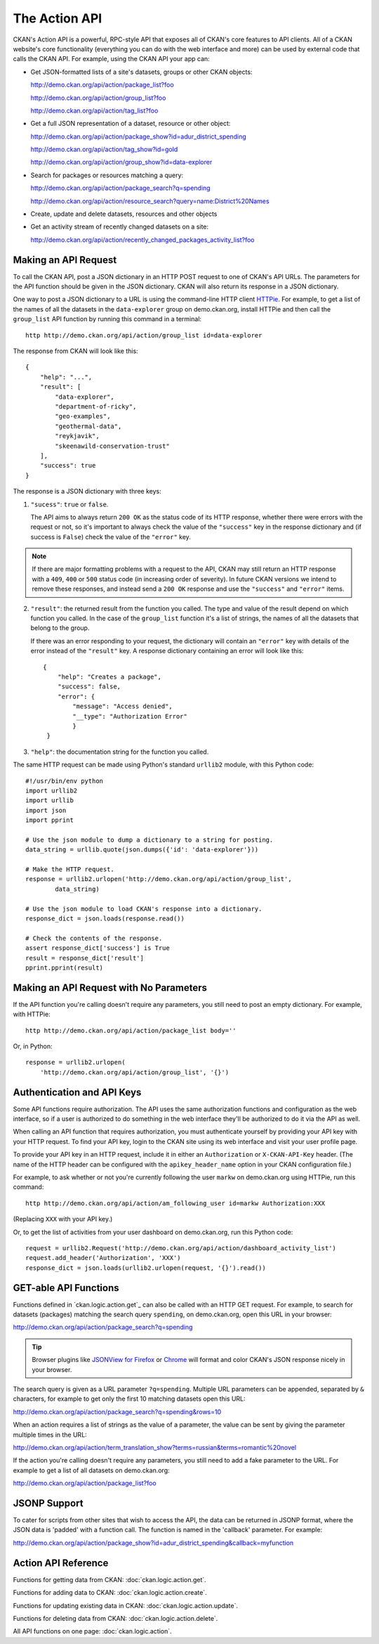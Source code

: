 .. _action-api:

The Action API
==============

CKAN's Action API is a powerful, RPC-style API that exposes all of CKAN's core
features to API clients. All of a CKAN website's core functionality (everything
you can do with the web interface and more) can be used by external code that
calls the CKAN API.  For example, using the CKAN API your app can:

* Get JSON-formatted lists of a site's datasets, groups or other CKAN objects:

  http://demo.ckan.org/api/action/package_list?foo

  http://demo.ckan.org/api/action/group_list?foo

  http://demo.ckan.org/api/action/tag_list?foo

* Get a full JSON representation of a dataset, resource or other object:

  http://demo.ckan.org/api/action/package_show?id=adur_district_spending

  http://demo.ckan.org/api/action/tag_show?id=gold

  http://demo.ckan.org/api/action/group_show?id=data-explorer

* Search for packages or resources matching a query:

  http://demo.ckan.org/api/action/package_search?q=spending

  http://demo.ckan.org/api/action/resource_search?query=name:District%20Names

* Create, update and delete datasets, resources and other objects

* Get an activity stream of recently changed datasets on a site:

  http://demo.ckan.org/api/action/recently_changed_packages_activity_list?foo



Making an API Request
---------------------

To call the CKAN API, post a JSON dictionary in an HTTP POST request to one of
CKAN's API URLs. The parameters for the API function should be given in the
JSON dictionary. CKAN will also return its response in a JSON dictionary.

One way to post a JSON dictionary to a URL is using the command-line HTTP
client `HTTPie <http://httpie.org/>`_.  For example, to get a list of the names
of all the datasets in the ``data-explorer`` group on demo.ckan.org, install
HTTPie and then call the ``group_list`` API function by running this command
in a terminal::

    http http://demo.ckan.org/api/action/group_list id=data-explorer

The response from CKAN will look like this::

    {
        "help": "...",
        "result": [
            "data-explorer",
            "department-of-ricky",
            "geo-examples",
            "geothermal-data",
            "reykjavik",
            "skeenawild-conservation-trust"
        ],
        "success": true
    }

The response is a JSON dictionary with three keys:

1. ``"sucess"``: ``true`` or ``false``.

   The API aims to always return ``200 OK`` as the status code of its HTTP
   response, whether there were errors with the request or not, so it's
   important to always check the value of the ``"success"`` key in the response
   dictionary and (if success is ``False``) check the value of the ``"error"``
   key.

.. note::

    If there are major formatting problems with a request to the API, CKAN
    may still return an HTTP response with a ``409``, ``400`` or ``500``
    status code (in increasing order of severity). In future CKAN versions
    we intend to remove these responses, and instead send a ``200 OK``
    response and use the ``"success"`` and ``"error"`` items.

2. ``"result"``: the returned result from the function you called. The type
   and value of the result depend on which function you called. In the case of
   the ``group_list`` function it's a list of strings, the names of all the
   datasets that belong to the group.

   If there was an error responding to your request, the dictionary will
   contain an ``"error"`` key with details of the error instead of the
   ``"result"`` key. A response dictionary containing an error will look like
   this::

       {
           "help": "Creates a package",
           "success": false,
           "error": {
               "message": "Access denied",
               "__type": "Authorization Error"
               }
        }

3. ``"help"``: the documentation string for the function you called.

The same HTTP request can be made using Python's standard ``urllib2`` module,
with this Python code::

    #!/usr/bin/env python
    import urllib2
    import urllib
    import json
    import pprint

    # Use the json module to dump a dictionary to a string for posting.
    data_string = urllib.quote(json.dumps({'id': 'data-explorer'}))

    # Make the HTTP request.
    response = urllib2.urlopen('http://demo.ckan.org/api/action/group_list',
            data_string)

    # Use the json module to load CKAN's response into a dictionary.
    response_dict = json.loads(response.read())

    # Check the contents of the response.
    assert response_dict['success'] is True
    result = response_dict['result']
    pprint.pprint(result)


Making an API Request with No Parameters
----------------------------------------

If the API function you're calling doesn't require any parameters, you still
need to post an empty dictionary. For example, with HTTPie::

    http http://demo.ckan.org/api/action/package_list body=''

Or, in Python::

    response = urllib2.urlopen(
        'http://demo.ckan.org/api/action/group_list', '{}')


Authentication and API Keys
---------------------------

Some API functions require authorization. The API uses the same authorization
functions and configuration as the web interface, so if a user is authorized to
do something in the web interface they'll be authorized to do it via the API as
well.

When calling an API function that requires authorization, you must authenticate
yourself by providing your API key with your HTTP request. To find your API
key, login to the CKAN site using its web interface and visit your user profile
page.

To provide your API key in an HTTP request, include it in either an
``Authorization`` or ``X-CKAN-API-Key`` header.  (The name of the HTTP header
can be configured with the ``apikey_header_name`` option in your CKAN
configuration file.)

For example, to ask whether or not you're currently following the user
``markw`` on demo.ckan.org using HTTPie, run this command::

    http http://demo.ckan.org/api/action/am_following_user id=markw Authorization:XXX

(Replacing ``XXX`` with your API key.)

Or, to get the list of activities from your user dashboard on demo.ckan.org,
run this Python code::

    request = urllib2.Request('http://demo.ckan.org/api/action/dashboard_activity_list')
    request.add_header('Authorization', 'XXX')
    response_dict = json.loads(urllib2.urlopen(request, '{}').read())


GET-able API Functions
----------------------

Functions defined in `ckan.logic.action.get`_ can also be called with an HTTP
GET request.  For example, to search for datasets (packages) matching the
search query ``spending``, on demo.ckan.org, open this URL in your browser::

http://demo.ckan.org/api/action/package_search?q=spending

.. tip::

 Browser plugins like `JSONView for Firefox <https://addons.mozilla.org/en-us/firefox/addon/jsonview/>`_
 or `Chrome <https://chrome.google.com/webstore/detail/jsonview/chklaanhfefbnpoihckbnefhakgolnmc>`_
 will format and color CKAN's JSON response nicely in your browser.

The search query is given as a URL parameter ``?q=spending``. Multiple
URL parameters can be appended, separated by ``&`` characters, for example
to get only the first 10 matching datasets open this URL::

http://demo.ckan.org/api/action/package_search?q=spending&rows=10

When an action requires a list of strings as the value of a parameter, the
value can be sent by giving the parameter multiple times in the URL::

http://demo.ckan.org/api/action/term_translation_show?terms=russian&terms=romantic%20novel

If the action you're calling doesn't require any parameters, you still need
to add a fake parameter to the URL. For example to get a list of all
datasets on demo.ckan.org::

http://demo.ckan.org/api/action/package_list?foo


JSONP Support
-------------

To cater for scripts from other sites that wish to access the API, the data can
be returned in JSONP format, where the JSON data is 'padded' with a function
call. The function is named in the 'callback' parameter. For example::

http://demo.ckan.org/api/action/package_show?id=adur_district_spending&callback=myfunction

.. todo :: This doesn't work with all functions.

.. _api-reference: 

Action API Reference
--------------------

Functions for getting data from CKAN: :doc:`ckan.logic.action.get`.

Functions for adding data to CKAN: :doc:`ckan.logic.action.create`.

Functions for updating existing data in CKAN: :doc:`ckan.logic.action.update`.

Functions for deleting data from CKAN: :doc:`ckan.logic.action.delete`.

All API functions on one page: :doc:`ckan.logic.action`.

